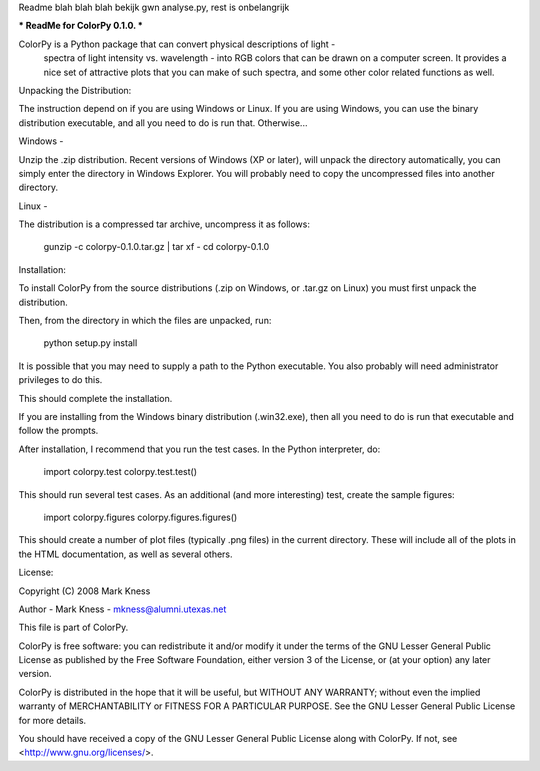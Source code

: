 Readme blah blah blah
bekijk gwn analyse.py, rest is onbelangrijk


*** ReadMe for ColorPy 0.1.0. ***

ColorPy is a Python package that can convert physical descriptions of light -
    spectra of light intensity vs. wavelength - into RGB colors that can
    be drawn on a computer screen.
    It provides a nice set of attractive plots that you can make of such
    spectra, and some other color related functions as well.

Unpacking the Distribution:

The instruction depend on if you are using Windows or Linux.
If you are using Windows, you can use the binary distribution executable,
and all you need to do is run that.  Otherwise...

Windows -

Unzip the .zip distribution.  Recent versions of Windows (XP or later),
will unpack the directory automatically, you can simply enter the 
directory in Windows Explorer.  You will probably need to copy the
uncompressed files into another directory.

Linux -

The distribution is a compressed tar archive, uncompress it as follows:

	gunzip -c colorpy-0.1.0.tar.gz | tar xf -
	cd colorpy-0.1.0

Installation:

To install ColorPy from the source distributions (.zip on Windows,
or .tar.gz on Linux) you must first unpack the distribution.

Then, from the directory in which the files are unpacked, run:

	python setup.py install

It is possible that you may need to supply a path to the Python executable.
You also probably will need administrator privileges to do this.

This should complete the installation.

If you are installing from the Windows binary distribution (.win32.exe),
then all you need to do is run that executable and follow the prompts.

After installation, I recommend that you run the test cases.
In the Python interpreter, do:

	import colorpy.test
	colorpy.test.test()

This should run several test cases.
As an additional (and more interesting) test, create the sample figures:

	import colorpy.figures
	colorpy.figures.figures()

This should create a number of plot files (typically .png files) in
the current directory.  These will include all of the plots in the HTML
documentation, as well as several others.

License:

Copyright (C) 2008 Mark Kness

Author - Mark Kness - mkness@alumni.utexas.net

This file is part of ColorPy.

ColorPy is free software: you can redistribute it and/or modify
it under the terms of the GNU Lesser General Public License as
published by the Free Software Foundation, either version 3 of
the License, or (at your option) any later version.

ColorPy is distributed in the hope that it will be useful,
but WITHOUT ANY WARRANTY; without even the implied warranty of
MERCHANTABILITY or FITNESS FOR A PARTICULAR PURPOSE.  See the
GNU Lesser General Public License for more details.

You should have received a copy of the GNU Lesser General Public License
along with ColorPy.  If not, see <http://www.gnu.org/licenses/>.

